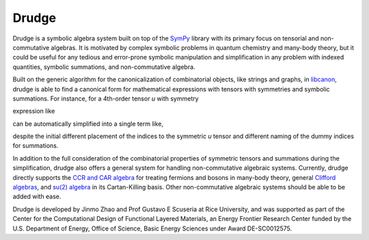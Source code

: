 Drudge
------

Drudge is a symbolic algebra system built on top of the `SymPy`_ library with
its primary focus on tensorial and non-commutative algebras.  It is motivated by
complex symbolic problems in quantum chemistry and many-body theory, but it
could be useful for any tedious and error-prone symbolic manipulation and
simplification in any problem with indexed quantities, symbolic summations, and
non-commutative algebra.

Built on the generic algorithm for the canonicalization of combinatorial
objects, like strings and graphs, in `libcanon`_, drudge is able to find a
canonical form for mathematical expressions with tensors with symmetries and
symbolic summations.  For instance, for a 4th-order tensor *u* with symmetry

.. image:: https://latex.codecogs.com/svg.latex?u_%7Babcd%7D%3D-u_%7Bbacd%7D%3D-u_%7Babdc%7D%3Du_%7Bbadc%7D
    :align: center
    :alt: u_{abcd}=-u_{bacd}=-u_{abdc}=u_{badc}

expression like

.. image:: https://latex.codecogs.com/svg.latex?%5Csum_%7Bcd%7Du_%7Bacbd%7D%5Crho_%7Bdc%7D-%5Csum_%7Bcd%7Du_%7Bcabd%7D%5Crho_%7Bdc%7D%5Csum_%7Bcd%7Du_%7Bcdbc%7D%5Crho_%7Bcd%7D
    :align: center
    :alt: \sum_{cd}u_{acbd}\rho_{dc}-\sum_{cd}u_{cabd}\rho_{dc}+\sum_{cd}u_{cdbc}\rho_{cd}

can be automatically simplified into a single term like,

.. image:: https://latex.codecogs.com/svg.latex?3%5Csum_%7Bcd%7Du_%7Bacbd%7D%5Crho_%7Bdc%7D
    :align: center
    :alt: 3\sum_{cd}u_{acbd}\rho_{dc}

despite the initial different placement of the indices to the symmetric *u*
tensor and different naming of the dummy indices for summations.

In addition to the full consideration of the combinatorial properties of
symmetric tensors and summations during the simplification, drudge also offers a
general system for handling non-commutative algebraic systems.  Currently,
drudge directly supports the `CCR and CAR algebra`_ for treating fermions and
bosons in many-body theory, general `Clifford algebras`_, and `su(2) algebra`_
in its Cartan-Killing basis.  Other non-commutative algebraic systems should be
able to be added with ease.


Drudge is developed by Jinmo Zhao and Prof Gustavo E Scuseria at Rice
University, and was supported as part of the Center for the Computational Design
of Functional Layered Materials, an Energy Frontier Research Center funded by
the U.S. Department of Energy, Office of Science, Basic Energy Sciences under
Award DE-SC0012575.


.. _SymPy: http://www.sympy.org
.. _libcanon: https://github.com/tschijnmo/libcanon
.. _CCR and CAR algebra: https://en.wikipedia.org/wiki/CCR_and_CAR_algebras
.. _Clifford algebras: https://en.wikipedia.org/wiki/Clifford_algebra
.. _su(2) algebra: https://en.m.wikipedia.org/wiki/Special_unitary_group#Lie_Algebra
